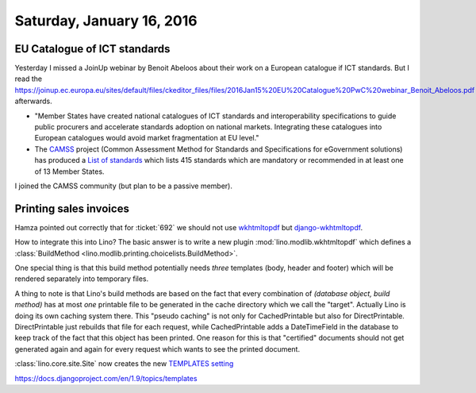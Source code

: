 ==========================
Saturday, January 16, 2016
==========================

EU Catalogue of ICT standards
=============================

Yesterday I missed a JoinUp webinar by Benoit Abeloos about their work
on a European catalogue if ICT standards.  But I read the
`https://joinup.ec.europa.eu/sites/default/files/ckeditor_files/files/2016Jan15%20EU%20Catalogue%20PwC%20webinar_Benoit_Abeloos.pdf
<slides>`__ afterwards.

- "Member States have created national catalogues of ICT standards and
  interoperability specifications to guide public procurers and
  accelerate standards adoption on national markets. Integrating these
  catalogues into European catalogues would avoid market fragmentation
  at EU level."

- The `CAMSS <https://joinup.ec.europa.eu/community/camss/home>`_
  project (Common Assessment Method for Standards and Specifications
  for eGovernment solutions) has produced a `List of standards
  <https://joinup.ec.europa.eu/community/camss/og_page/list-standards>`_
  which lists 415 standards which are mandatory or recommended in at
  least one of 13 Member States.

I joined the CAMSS community (but plan to be a passive member).


Printing sales invoices
=======================

Hamza pointed out correctly that for :ticket:`692` we should not use
`wkhtmltopdf <https://pypi.python.org/pypi/wkhtmltopdf/0.1>`__ but
`django-wkhtmltopdf <https://github.com/incuna/django-wkhtmltopdf>`__.

How to integrate this into Lino?  The basic answer is to write a new
plugin :mod:`lino.modlib.wkhtmltopdf` which defines a
:class:`BuildMethod <lino.modlib.printing.choicelists.BuildMethod>`.

One special thing is that this build method potentially needs *three*
templates (body, header and footer) which will be rendered separately
into temporary files.

A thing to note is that Lino's build methods are based on the fact
that every combination of `(database object, build method)` has at
most *one* printable file to be generated in the cache directory which
we call the "target". Actually Lino is doing its own caching system
there. This "pseudo caching" is not only for CachedPrintable but also
for DirectPrintable.  DirectPrintable just rebuilds that file for each
request, while CachedPrintable adds a DateTimeField in the database to
keep track of the fact that this object has been printed. One reason
for this is that "certified" documents should not get generated again
and again for every request which wants to see the printed document.


:class:`lino.core.site.Site` now creates the new `TEMPLATES setting
<https://docs.djangoproject.com/en/1.9/ref/templates/upgrading/#the-templates-settings>`_

https://docs.djangoproject.com/en/1.9/topics/templates
